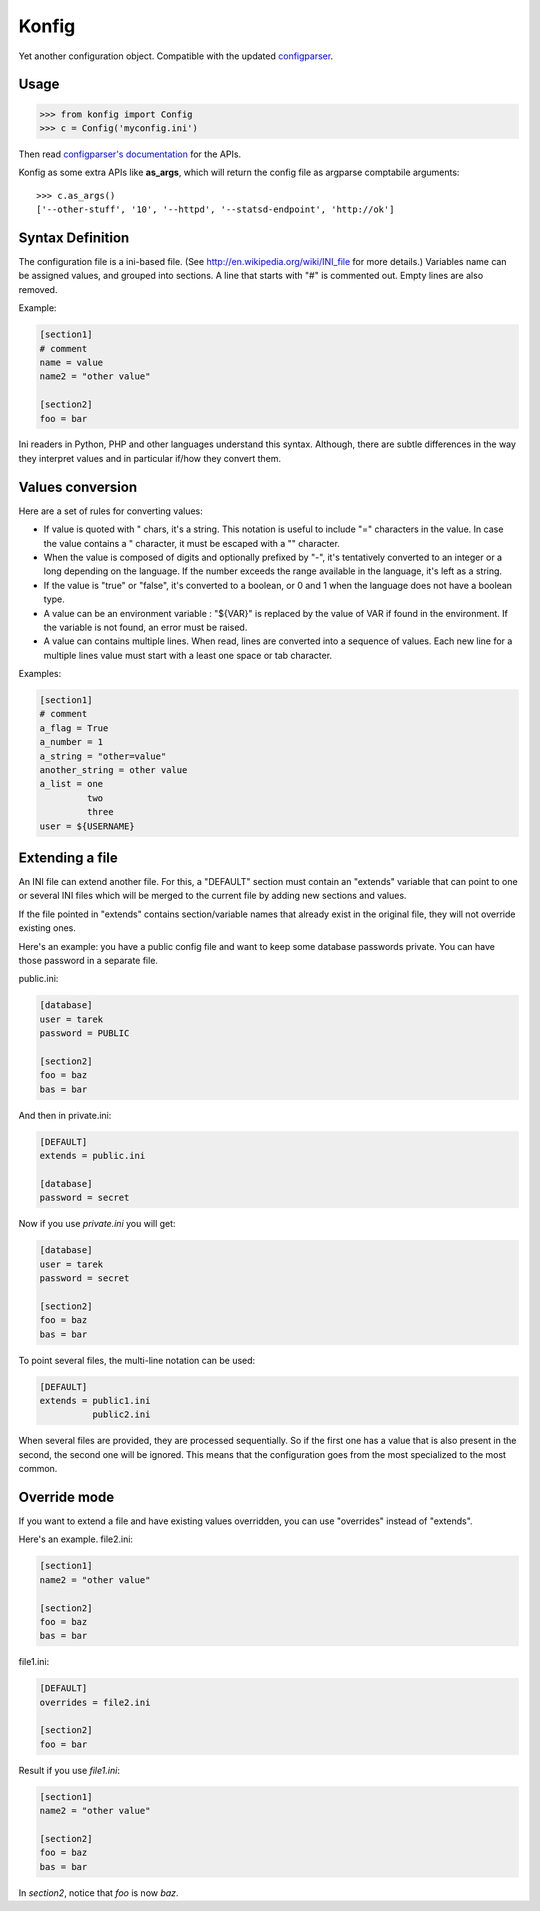 ======
Konfig
======

Yet another configuration object. Compatible with the updated `configparser
<https://pypi.python.org/pypi/configparser>`_.


Usage
=====

.. code-block:: python

   >>> from konfig import Config
   >>> c = Config('myconfig.ini')


Then read `configparser's documentation
<http://docs.python.org/3/library/configparser.html>`_ for the APIs.

Konfig as some extra APIs like **as_args**, which will return
the config file as argparse comptabile arguments::

    >>> c.as_args()
    ['--other-stuff', '10', '--httpd', '--statsd-endpoint', 'http://ok']


Syntax Definition
=================

The configuration file is a ini-based file. (See
http://en.wikipedia.org/wiki/INI_file for more details.) Variables name can be
assigned values, and grouped into sections. A line that starts with "#" is
commented out. Empty lines are also removed.

Example:

.. code-block:: ini

  [section1]
  # comment
  name = value
  name2 = "other value"

  [section2]
  foo = bar

Ini readers in Python, PHP and other languages understand this syntax.
Although, there are subtle differences in the way they interpret values and in
particular if/how they convert them.

Values conversion
=================

Here are a set of rules for converting values:

- If value is quoted with " chars, it's a string. This notation is useful to
  include "=" characters in the value. In case the value contains a " character,
  it must be escaped with a "\" character.

- When the value is composed of digits and optionally prefixed by "-", it's
  tentatively converted to an integer or a long depending on the language. If the
  number exceeds the range available in the language, it's left as a string.

- If the value is "true" or "false", it's converted to a boolean, or 0 and 1
  when the language does not have a boolean type.

- A value can be an environment variable : "${VAR}" is replaced by the value of
  VAR if found in the environment. If the variable is not found, an error must be
  raised.

- A value can contains multiple lines. When read, lines are converted into a
  sequence of values. Each new line for a multiple lines value must start with a
  least one space or tab character.

Examples:

.. code-block:: ini

  [section1]
  # comment
  a_flag = True
  a_number = 1
  a_string = "other=value"
  another_string = other value
  a_list = one
           two
           three
  user = ${USERNAME}


Extending a file
================

An INI file can extend another file. For this, a "DEFAULT" section must contain
an "extends" variable that can point to one or several INI files which will be
merged to the current file by adding new sections and values.

If the file pointed in "extends" contains section/variable names that already
exist in the original file, they will not override existing ones.

Here's an example: you have a public config file and want to keep some database
passwords private. You can have those password in a separate file.

public.ini:

.. code-block:: ini

  [database]
  user = tarek
  password = PUBLIC

  [section2]
  foo = baz
  bas = bar


And then in private.ini:

.. code-block:: ini

  [DEFAULT]
  extends = public.ini

  [database]
  password = secret

Now if you use *private.ini* you will get:

.. code-block:: ini

  [database]
  user = tarek
  password = secret

  [section2]
  foo = baz
  bas = bar



To point several files, the multi-line notation can be used:

.. code-block:: ini

  [DEFAULT]
  extends = public1.ini
            public2.ini


When several files are provided, they are processed sequentially. So if the
first one has a value that is also present in the second, the second one will
be ignored. This means that the configuration goes from the most specialized to
the most common.

Override mode
=============

If you want to extend a file and have existing values overridden,
you can use "overrides" instead of "extends".

Here's an example.  file2.ini:

.. code-block:: ini

  [section1]
  name2 = "other value"

  [section2]
  foo = baz
  bas = bar


file1.ini:

.. code-block:: ini

  [DEFAULT]
  overrides = file2.ini

  [section2]
  foo = bar


Result if you use *file1.ini*:

.. code-block:: ini

  [section1]
  name2 = "other value"

  [section2]
  foo = baz
  bas = bar

In *section2*, notice that *foo* is now *baz*.

